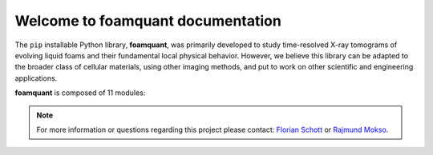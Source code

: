 Welcome to foamquant documentation
===================================

The ``pip`` installable Python library, **foamquant**, was primarily developed to study time-resolved X-ray tomograms of evolving liquid foams and their fundamental local physical behavior. However, we believe this library can be adapted to the broader class of cellular materials, using other imaging methods, and put to work on other scientific and engineering applications.

**foamquant** is composed of 11 modules: 

.. figure:: Diagram.png
   :alt: FoamQuant modules
   :width: 80%

.. note::

   For more information or questions regarding this project please contact: `Florian Schott <florian.schott@solid.lth.se>`_ or `Rajmund Mokso <rajmo@dtu.dk>`_.

